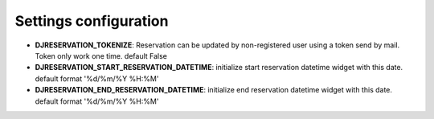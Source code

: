 Settings configuration
###########################

.. note: DJRESERVATION_START_RESERVATION_DATETIME and START_RESERVATION_DATETIME settings only work with SimpleProductReservation

* **DJRESERVATION_TOKENIZE**: Reservation can be updated by non-registered user using a token send by mail.  Token only work one time.   default False

* **DJRESERVATION_START_RESERVATION_DATETIME**: initialize start reservation datetime widget with this date. default format '%d/%m/%Y %H:%M'
* **DJRESERVATION_END_RESERVATION_DATETIME**: initialize end reservation datetime widget with this date. default format '%d/%m/%Y %H:%M'
